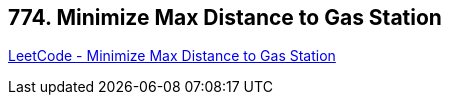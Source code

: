 == 774. Minimize Max Distance to Gas Station

https://leetcode.com/problems/minimize-max-distance-to-gas-station/[LeetCode - Minimize Max Distance to Gas Station]

